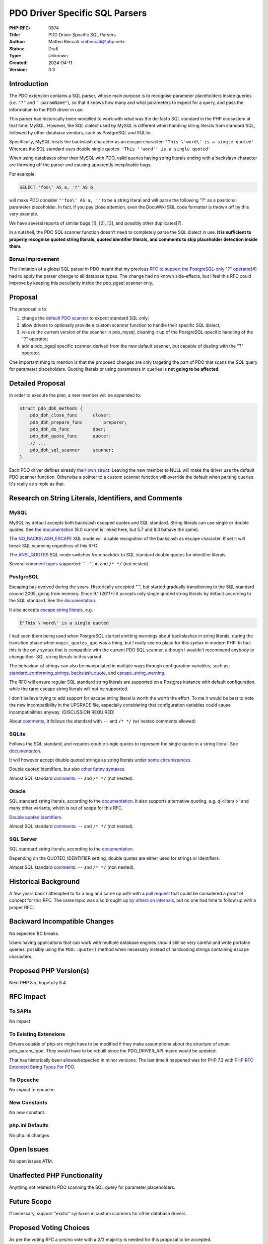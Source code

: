 PDO Driver Specific SQL Parsers
===============================

:PHP-RFC: 0874
:Title: PDO Driver Specific SQL Parsers
:Author: Matteo Beccati <mbeccati@php.net>
:Status: Draft
:Type: Unknown
:Created: 2024-04-11
:Version: 0.3

Introduction
------------

The PDO extension contains a SQL parser, whose main purpose is to
recognise parameter placeholders inside queries (i.e. ``"?"`` and
``":paramName"``), so that it knows how many and what parameters to
expect for a query, and pass the information to the PDO driver in use.

This parser had historically been modelled to work with what was the
de-facto SQL standard in the PHP ecosystem at that time: MySQL. However,
the SQL dialect used by MySQL is different when handling string literals
from standard SQL, followed by other database vendors, such as
PostgreSQL and SQLite.

Specifically, MySQL treats the backslash character as an escape
character: ``'This \'word\' is a single quoted'`` Whereas the SQL
standard uses double single quotes:
``'This ''word'' is a single quoted'``

When using databases other than MySQL with PDO, valid queries having
string literals ending with a backslash character are throwing off the
parser and causing apparently inexplicable bugs.

For example:

.. code:: sql

   SELECT 'foo\' AS a, '?' AS b

will make PDO consider ``"'foo\' AS a, '"`` to be a string literal and
will parse the following "?" as a positional parameter placeholder. In
fact, if you pay close attention, even the DocuWiki SQL code formatter
is thrown off by this very example.

We have several reports of similar bugs
`[1 <https://bugs.php.net/bug.php?id=78534>`__],
`[2 <https://bugs.php.net/bug.php?id=79276>`__],
`[3 <https://bugs.php.net/bug.php?id=80340>`__], and possibly other
duplicates[7].

In a nutshell, the PDO SQL scanner function doesn't need to completely
parse the SQL dialect in use. **It is sufficient to properly recognise
quoted string literals, quoted identifier literals, and comments to skip
placeholder detection inside them**.

Bonus improvement
~~~~~~~~~~~~~~~~~

The limitation of a global SQL parser in PDO meant that my previous `RFC
to support the PostgreSQL-only "?"
operator </rfc/pdo_escape_placeholders>`__\ [4] had to apply the parser
change to all database types. The change had no known side-effects, but
I feel this RFC could improve by keeping this peculiarity inside the
pdo_pgsql scanner only.

Proposal
--------

The proposal is to:

#. change the `default PDO
   scanner <https://github.com/php/php-src/blob/ab589e4481f0cf35c8773e0c64dccc35b8870ae1/ext/pdo/pdo_sql_parser.re#L42>`__
   to expect standard SQL only;
#. allow drivers to optionally provide a custom scanner function to
   handle their specific SQL dialect;
#. re-use the current version of the scanner in pdo_mysql, cleaning it
   up of the PostgreSQL-specific handling of the "?" operator;
#. add a pdo_pgsql specific scanner, derived from the new default
   scanner, but capable of dealing with the "?" operator.

One important thing to mention is that the proposed changes are only
targeting the part of PDO that scans the SQL query for parameter
placeholders. Quoting literals or using parameters in queries is **not
going to be affected**.

Detailed Proposal
-----------------

In order to execute the plan, a new member will be appended to:

.. code:: c

   struct pdo_dbh_methods {
       pdo_dbh_close_func      closer;
       pdo_dbh_prepare_func        preparer;
       pdo_dbh_do_func         doer;
       pdo_dbh_quote_func      quoter;
       // ...
       pdo_dbh_sql_scanner     scanner;
   }

Each PDO driver defines already `their own
struct <https://github.com/search?q=repo%3Aphp/php-src%20pdo_dbh_methods&type=code>`__.
Leaving the new member to NULL will make the driver use the default PDO
scanner function. Otherwise a pointer to a custom scanner function will
override the default when parsing queries. It's really as simple as
that.

Research on String Literals, Identifiers, and Comments
------------------------------------------------------

MySQL
~~~~~

MySQL by default accepts both backslash escaped quotes and SQL standard.
String literals can use single or double quotes. See `the
documentation <https://dev.mysql.com/doc/refman/8.0/en/string-literals.html>`__
(8.0 current is linked here, but 5.7 and 8.3 bahave the same).

The
`NO_BACKSLASH_ESCAPE <https://dev.mysql.com/doc/refman/8.0/en/sql-mode.html#sqlmode_no_backslash_escapes>`__
SQL mode will disable recognition of the backslash as escape character.
If set it will break SQL scanning regardless of this RFC.

The
`ANSI_QUOTES <https://dev.mysql.com/doc/refman/8.0/en/sql-mode.html#sqlmode_ansi_quotes>`__
SQL mode switches from backtick to SQL standard double quotes for
identifier literals.

Several `comment
types <https://dev.mysql.com/doc/refman/8.0/en/comments.html>`__
supported: ''-- '', ``#``, and ``/* */`` (not nested).

PostgreSQL
~~~~~~~~~~

Escaping has evolved during the years. Historically accepted "\'", but
started gradually transitioning to the SQL standard around 2005, going
from memory. Since 9.1 (2011+) it accepts only single quoted string
literals by default according to the SQL standard. See `the
documentation <https://www.postgresql.org/docs/16/sql-syntax-lexical.html#SQL-SYNTAX-STRINGS>`__.

It also accepts `escape string
literals <https://www.postgresql.org/docs/16/sql-syntax-lexical.html#SQL-SYNTAX-STRINGS-ESCAPE>`__,
e.g.

.. code:: php

   E'This \'word\' is a single quoted'

I had seen them being used when PostgreSQL started emitting warnings
about backslashes in string literals, during the transition phase when
``magic_quotes_qpc`` was a thing, but I really see no place for this
syntax in modern PHP. In fact this is the only syntax that is compatible
with the current PDO SQL scanner, although I wouldn't recommend anybody
to change their SQL string literals to this variant.

The behaviour of strings can also be manipulated in multiple ways
through configuration variables, such as:
`standard_conforming_strings <https://www.postgresql.org/docs/16/runtime-config-compatible.html#GUC-STANDARD-CONFORMING-STRINGS>`__,
`backslash_quote <https://www.postgresql.org/docs/16/runtime-config-compatible.html#GUC-BACKSLASH-QUOTE>`__,
and
`escape_string_warning <https://www.postgresql.org/docs/16/runtime-config-compatible.html#GUC-ESCAPE-STRING-WARNING>`__.

The RFC will ensure regular SQL standard string literals are supported
on a Postgres instance with default configuration, while the rarer
escape string literals will not be supported.

I don't believe trying to add support for escape string literal is worth
the worth the effort. To me it would be best to note the new
incompatibility in the UPGRADE file, especially considering that
configuration variables could cause incompatibilities anyway.
(DISCUSSION REQUIRED)

About
`comments <https://www.postgresql.org/docs/16/sql-syntax-lexical.html#SQL-SYNTAX-COMMENTS>`__,
it follows the standard with ``--`` and ``/* */`` (w/ nested comments
allowed)

SQLite
~~~~~~

Follows the SQL standard, and requires double single quotes to represent
the single quote in a string literal. See
`documentation <https://www.sqlite.org/lang_expr.html#literal_values_constants_>`__.

It will however accept double quoted strings as string literals under
`some
circumstances <https://www.sqlite.org/quirks.html#double_quoted_string_literals_are_accepted>`__.

Double quoted identifiers, but also `other funny
syntaxes <https://sqlite.org/lang_keywords.html>`__.

Almost SQL standard
`comments <https://www.sqlite.org/lang_comment.html>`__: ``--`` and
``/* */`` (not nested).

Oracle
~~~~~~

SQL standard string literals, according to the
`documentation <https://docs.oracle.com/en/database/oracle/oracle-database/19/sqlrf/Literals.html>`__.
It also supports alternative quoting, e.g. q'<literal>' and many other
variants, which is out of scope for this RFC.

`Double quoted
identifiers <https://docs.oracle.com/en/database/oracle/oracle-database/19/sqlrf/Database-Object-Names-and-Qualifiers.html#SQLRF-GUID-75337742-67FD-4EC0-985F-741C93D918DA>`__.

Almost SQL standard
`comments <https://www.sqlite.org/lang_comment.html>`__: ``--`` and
``/* */`` (not nested).

SQL Server
~~~~~~~~~~

SQL standard string literals, according to the
`documentation <https://learn.microsoft.com/en-us/sql/t-sql/data-types/constants-transact-sql?view=sql-server-ver16#character-string-constants>`__.

Depending on the QUOTED_IDENTIFIER setting, double quotes are either
used for strings or identifiers.

Almost SQL standard
`comments <https://learn.microsoft.com/en-us/sql/t-sql/language-elements/comment-transact-sql?view=sql-server-ver16>`__:
``--`` and ``/* */`` (non nested).

Historical Background
---------------------

A few years back I attempted to fix a bug and came up with with a `pull
request <https://github.com/php/php-src/pull/6852>`__ that could be
considered a proof of concept for this RFC. The same topic was also
brought up `by others on
internals <https://externals.io/message/114016>`__, but no one had time
to follow up with a proper RFC.

Backward Incompatible Changes
-----------------------------

No expected BC breaks.

Users having applications that can work with multiple database engines
should still be very careful and write portable queries, possibly using
the ``PDO::quote()`` method when necessary instead of hardcoding strings
containing escape characters.

Proposed PHP Version(s)
-----------------------

Next PHP 8.x, hopefully 8.4.

RFC Impact
----------

To SAPIs
~~~~~~~~

No impact

To Existing Extensions
~~~~~~~~~~~~~~~~~~~~~~

Drivers outside of php-src might have to be modified if they make
assumptions about the structure of enum pdo_param_type. They would have
to be rebuilt since the PDO_DRIVER_API macro would be updated.

That has historically been allowed/expected in minor versions. The last
time it happened was for PHP 7.2 with `PHP RFC: Extended String Types
For PDO </rfc/extended-string-types-for-pdo>`__.

To Opcache
~~~~~~~~~~

No impact to opcache.

New Constants
~~~~~~~~~~~~~

No new constant.

php.ini Defaults
~~~~~~~~~~~~~~~~

No php.ini changes

Open Issues
-----------

No open issues ATM.

Unaffected PHP Functionality
----------------------------

Anything not related to PDO scanning the SQL query for parameter
placeholders.

Future Scope
------------

If necessary, support "exotic" syntaxes in custom scanners for other
database drivers.

Proposed Voting Choices
-----------------------

As per the voting RFC a yes/no vote with a 2/3 majority is needed for
this proposal to be accepted.

Patches and Tests
-----------------

`PoC pull request <https://github.com/php/php-src/pull/6852>`__. Once
discussed, I will start with the actual implementation of the proposal.

References
----------

-  [1] `https:bugs.php.net/bug.php?id=78534]] \* [2]
   [[https:\ bugs.php.net/bug.php?id=79276|https:bugs.php.net/bug.php?id=79276]]
   \* [3]
   [[https:\ bugs.php.net/bug.php?id=80340|https:bugs.php.net/bug.php?id=80340]]
   \* [4] [[rfc:pdo_escape_placeholders|PHP RFC: Escape PDO "?"
   parameter placeholder]] \* [5]
   [[https:\ github.com/php/php-src/pull/6852|PoC implementation of a
   custom pdo_pgsql scanner <https://bugs.php.net/bug.php?id=78534>`__
-  [6] `Previous discussion of the topic on
   internals <https://externals.io/message/114016>`__
-  [7] `More recent bug <https://github.com/php/php-src/issues/13958>`__

Additional Metadata
-------------------

:Discussion: https://externals.io/message/123141
:Original Authors: Matteo Beccati, mbeccati@php.net
:Original Status: Under Discussion
:Slug: pdo_driver_specific_parsers
:Wiki URL: https://wiki.php.net/rfc/pdo_driver_specific_parsers
